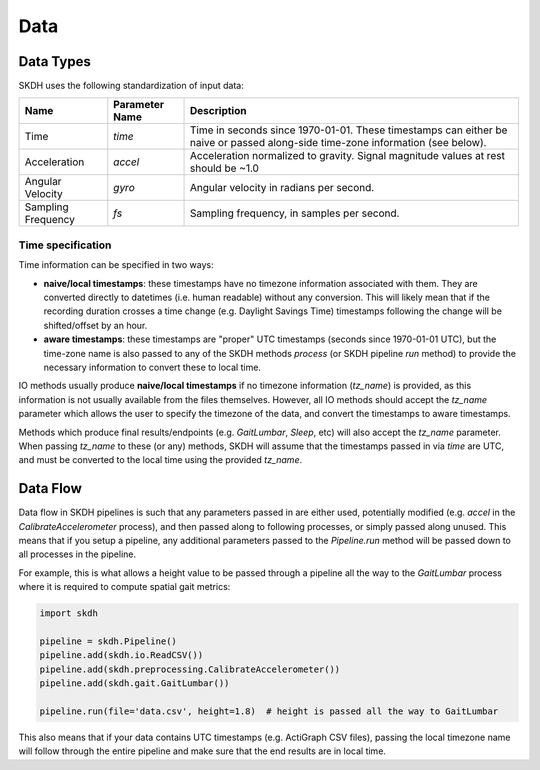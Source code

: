 Data
====

Data Types
----------

SKDH uses the following standardization of input data:

+-----------------------+----------------+--------------------------------------------------------------------------------------------------------------------------------+
| Name                  | Parameter Name | Description                                                                                                                    |
+=======================+================+================================================================================================================================+
| Time                  | `time`         | Time in seconds since 1970-01-01. These timestamps can either be naive or passed along-side time-zone information (see below). |
+-----------------------+----------------+--------------------------------------------------------------------------------------------------------------------------------+
| Acceleration          | `accel`        | Acceleration normalized to gravity. Signal magnitude values at rest should be ~1.0                                             |
+-----------------------+----------------+--------------------------------------------------------------------------------------------------------------------------------+
| Angular Velocity      | `gyro`         | Angular velocity in radians per second.                                                                                        |
+-----------------------+----------------+--------------------------------------------------------------------------------------------------------------------------------+
| Sampling Frequency    | `fs`           | Sampling frequency, in samples per second.                                                                                     |
+-----------------------+----------------+--------------------------------------------------------------------------------------------------------------------------------+

Time specification
''''''''''''''''''

Time information can be specified in two ways:

* **naive/local timestamps**: these timestamps have no timezone information associated with them. 
  They are converted directly to datetimes (i.e. human readable) without any conversion. This will likely mean that
  if the recording duration crosses a time change (e.g. Daylight Savings Time) timestamps following the change will 
  be shifted/offset by an hour.
* **aware timestamps**: these timestamps are "proper" UTC timestamps (seconds since 1970-01-01 UTC), but the time-zone name 
  is also passed to any of the SKDH methods `process` (or SKDH pipeline `run` method) to provide the necessary information to 
  convert these to local time.

IO methods usually produce **naive/local timestamps** if no timezone information (`tz_name`) is provided, as this information
is not usually available from the files themselves. However, all IO methods should accept the `tz_name` parameter which allows
the user to specify the timezone of the data, and convert the timestamps to aware timestamps.

Methods which produce final results/endpoints (e.g. `GaitLumbar`, `Sleep`, etc) will also accept the `tz_name` parameter. When passing
`tz_name` to these (or any) methods, SKDH will assume that the timestamps passed in via `time` are UTC, and must be
converted to the local time using the provided `tz_name`.

Data Flow
---------

Data flow in SKDH pipelines is such that any parameters passed in are either used, potentially 
modified (e.g. `accel` in the `CalibrateAccelerometer` process), and then passed along to
following processes, or simply passed along unused. This means that if you setup a pipeline,
any additional parameters passed to the `Pipeline.run` method will be passed down to all 
processes in the pipeline.

For example, this is what allows a height value to be passed through a pipeline all the way
to the `GaitLumbar` process where it is required to compute spatial gait metrics:

.. code-block:: python

    import skdh

    pipeline = skdh.Pipeline()
    pipeline.add(skdh.io.ReadCSV())
    pipeline.add(skdh.preprocessing.CalibrateAccelerometer())
    pipeline.add(skdh.gait.GaitLumbar())

    pipeline.run(file='data.csv', height=1.8)  # height is passed all the way to GaitLumbar


This also means that if your data contains UTC timestamps (e.g. ActiGraph CSV files), 
passing the local timezone name will follow through the entire pipeline and make sure that
the end results are in local time.